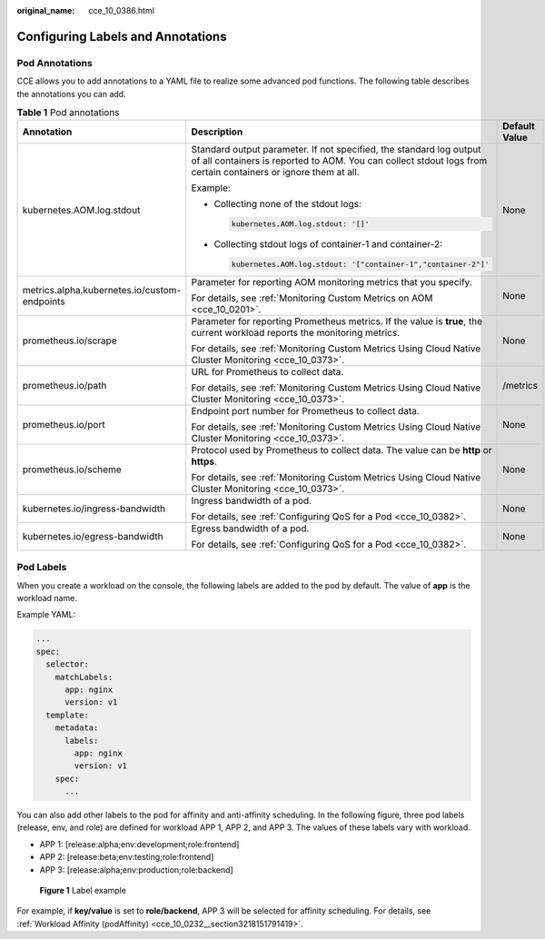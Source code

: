 :original_name: cce_10_0386.html

.. _cce_10_0386:

Configuring Labels and Annotations
==================================

Pod Annotations
---------------

CCE allows you to add annotations to a YAML file to realize some advanced pod functions. The following table describes the annotations you can add.

.. _cce_10_0386__table194691458405:

.. table:: **Table 1** Pod annotations

   +----------------------------------------------+---------------------------------------------------------------------------------------------------------------------------------------------------------------------------------------+-----------------------+
   | Annotation                                   | Description                                                                                                                                                                           | Default Value         |
   +==============================================+=======================================================================================================================================================================================+=======================+
   | kubernetes.AOM.log.stdout                    | Standard output parameter. If not specified, the standard log output of all containers is reported to AOM. You can collect stdout logs from certain containers or ignore them at all. | None                  |
   |                                              |                                                                                                                                                                                       |                       |
   |                                              | Example:                                                                                                                                                                              |                       |
   |                                              |                                                                                                                                                                                       |                       |
   |                                              | -  Collecting none of the stdout logs:                                                                                                                                                |                       |
   |                                              |                                                                                                                                                                                       |                       |
   |                                              |    .. code-block::                                                                                                                                                                    |                       |
   |                                              |                                                                                                                                                                                       |                       |
   |                                              |       kubernetes.AOM.log.stdout: '[]'                                                                                                                                                 |                       |
   |                                              |                                                                                                                                                                                       |                       |
   |                                              | -  Collecting stdout logs of container-1 and container-2:                                                                                                                             |                       |
   |                                              |                                                                                                                                                                                       |                       |
   |                                              |    .. code-block::                                                                                                                                                                    |                       |
   |                                              |                                                                                                                                                                                       |                       |
   |                                              |       kubernetes.AOM.log.stdout: '["container-1","container-2"]'                                                                                                                      |                       |
   +----------------------------------------------+---------------------------------------------------------------------------------------------------------------------------------------------------------------------------------------+-----------------------+
   | metrics.alpha.kubernetes.io/custom-endpoints | Parameter for reporting AOM monitoring metrics that you specify.                                                                                                                      | None                  |
   |                                              |                                                                                                                                                                                       |                       |
   |                                              | For details, see :ref:`Monitoring Custom Metrics on AOM <cce_10_0201>`.                                                                                                               |                       |
   +----------------------------------------------+---------------------------------------------------------------------------------------------------------------------------------------------------------------------------------------+-----------------------+
   | prometheus.io/scrape                         | Parameter for reporting Prometheus metrics. If the value is **true**, the current workload reports the monitoring metrics.                                                            | None                  |
   |                                              |                                                                                                                                                                                       |                       |
   |                                              | For details, see :ref:`Monitoring Custom Metrics Using Cloud Native Cluster Monitoring <cce_10_0373>`.                                                                                |                       |
   +----------------------------------------------+---------------------------------------------------------------------------------------------------------------------------------------------------------------------------------------+-----------------------+
   | prometheus.io/path                           | URL for Prometheus to collect data.                                                                                                                                                   | /metrics              |
   |                                              |                                                                                                                                                                                       |                       |
   |                                              | For details, see :ref:`Monitoring Custom Metrics Using Cloud Native Cluster Monitoring <cce_10_0373>`.                                                                                |                       |
   +----------------------------------------------+---------------------------------------------------------------------------------------------------------------------------------------------------------------------------------------+-----------------------+
   | prometheus.io/port                           | Endpoint port number for Prometheus to collect data.                                                                                                                                  | None                  |
   |                                              |                                                                                                                                                                                       |                       |
   |                                              | For details, see :ref:`Monitoring Custom Metrics Using Cloud Native Cluster Monitoring <cce_10_0373>`.                                                                                |                       |
   +----------------------------------------------+---------------------------------------------------------------------------------------------------------------------------------------------------------------------------------------+-----------------------+
   | prometheus.io/scheme                         | Protocol used by Prometheus to collect data. The value can be **http** or **https**.                                                                                                  | None                  |
   |                                              |                                                                                                                                                                                       |                       |
   |                                              | For details, see :ref:`Monitoring Custom Metrics Using Cloud Native Cluster Monitoring <cce_10_0373>`.                                                                                |                       |
   +----------------------------------------------+---------------------------------------------------------------------------------------------------------------------------------------------------------------------------------------+-----------------------+
   | kubernetes.io/ingress-bandwidth              | Ingress bandwidth of a pod.                                                                                                                                                           | None                  |
   |                                              |                                                                                                                                                                                       |                       |
   |                                              | For details, see :ref:`Configuring QoS for a Pod <cce_10_0382>`.                                                                                                                      |                       |
   +----------------------------------------------+---------------------------------------------------------------------------------------------------------------------------------------------------------------------------------------+-----------------------+
   | kubernetes.io/egress-bandwidth               | Egress bandwidth of a pod.                                                                                                                                                            | None                  |
   |                                              |                                                                                                                                                                                       |                       |
   |                                              | For details, see :ref:`Configuring QoS for a Pod <cce_10_0382>`.                                                                                                                      |                       |
   +----------------------------------------------+---------------------------------------------------------------------------------------------------------------------------------------------------------------------------------------+-----------------------+

Pod Labels
----------

When you create a workload on the console, the following labels are added to the pod by default. The value of **app** is the workload name.

Example YAML:

.. code-block::

   ...
   spec:
     selector:
       matchLabels:
         app: nginx
         version: v1
     template:
       metadata:
         labels:
           app: nginx
           version: v1
       spec:
         ...

You can also add other labels to the pod for affinity and anti-affinity scheduling. In the following figure, three pod labels (release, env, and role) are defined for workload APP 1, APP 2, and APP 3. The values of these labels vary with workload.

-  APP 1: [release:alpha;env:development;role:frontend]
-  APP 2: [release:beta;env:testing;role:frontend]
-  APP 3: [release:alpha;env:production;role:backend]


.. figure:: /_static/images/en-us_image_0000001981436409.png
   :alt: **Figure 1** Label example

   **Figure 1** Label example

For example, if **key/value** is set to **role/backend**, APP 3 will be selected for affinity scheduling. For details, see :ref:`Workload Affinity (podAffinity) <cce_10_0232__section3218151791419>`.
